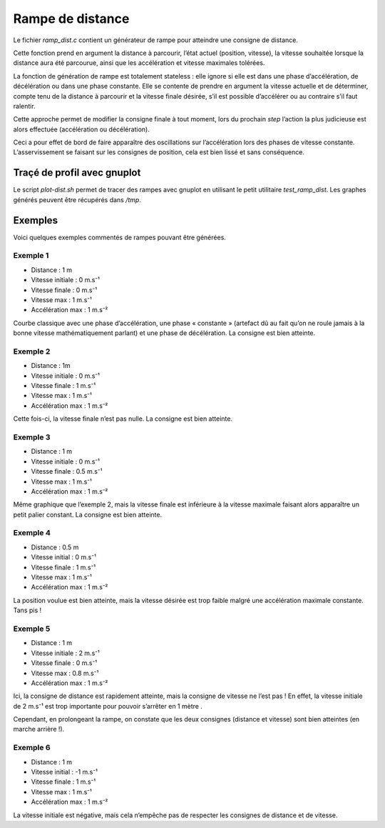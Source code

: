 Rampe de distance
=================

Le fichier `ramp_dist.c` contient un générateur de rampe pour atteindre une
consigne de distance.

Cette fonction prend en argument la distance à parcourir, l’état actuel
(position, vitesse), la vitesse souhaitée lorsque la distance aura été parcourue,
ainsi que les accélération et vitesse maximales tolérées.

La fonction de génération de rampe est totalement stateless : elle ignore si
elle est dans une phase d’accélération, de décélération ou dans une phase
constante. Elle se contente de prendre en argument la vitesse actuelle et de
déterminer, compte tenu de la distance à parcourir et la vitesse finale
désirée, s’il est possible d’accélérer ou au contraire s’il faut ralentir.

Cette approche permet de modifier la consigne finale à tout moment, lors du
prochain `step` l’action la plus judicieuse est alors effectuée (accélération ou
décélération).

Ceci a pour effet de bord de faire apparaître des oscillations sur
l’accélération lors des phases de vitesse constante.
L’asservissement se faisant sur les consignes de position, cela est bien lissé
et sans conséquence.


Traçé de profil avec gnuplot
----------------------------

Le script `plot-dist.sh` permet de tracer des rampes avec gnuplot en utilisant
le petit utilitaire `test_ramp_dist`.
Les graphes générés peuvent être récupérés dans `/tmp`.


Exemples
--------

Voici quelques exemples commentés de rampes pouvant être générées.

Exemple 1
`````````

* Distance : 1 m
* Vitesse initiale : 0 m.s⁻¹
* Vitesse finale : 0 m.s⁻¹
* Vitesse max : 1 m.s⁻¹
* Accélération max : 1 m.s⁻²

.. image:: img/ramp_dist_classic.png
    :width: 800px
    :align: center

Courbe classique avec une phase d’accélération, une phase « constante »
(artefact dû au fait qu’on ne roule jamais à la bonne vitesse mathématiquement
parlant) et une phase de décélération. La consigne est bien atteinte.

Exemple 2
`````````

* Distance : 1m
* Vitesse initiale : 0 m.s⁻¹
* Vitesse finale : 1 m.s⁻¹
* Vitesse max : 1 m.s⁻¹
* Accélération max : 1 m.s⁻²

.. image:: img/ramp_dist_speed_end.png
    :width: 800px
    :align: center

Cette fois-ci, la vitesse finale n’est pas nulle. La consigne est bien atteinte.

Exemple 3
`````````

* Distance : 1 m
* Vitesse initiale : 0 m.s⁻¹
* Vitesse finale : 0.5 m.s⁻¹
* Vitesse max : 1 m.s⁻¹
* Accélération max : 1 m.s⁻²

.. image:: img/ramp_dist_speed_end_inf.png
    :width: 800px
    :align: center

Même graphique que l’exemple 2, mais la vitesse finale est inférieure à la vitesse
maximale faisant alors apparaître un petit palier constant.
La consigne est bien atteinte.

Exemple 4
`````````

* Distance : 0.5 m
* Vitesse initial : 0 m.s⁻¹
* Vitesse finale : 1 m.s⁻¹
* Vitesse max : 1 m.s⁻¹
* Accélération max : 1 m.s⁻²

.. image:: img/ramp_dist_too_slow.png
    :width: 800px
    :align: center

La position voulue est bien atteinte, mais la vitesse désirée est trop faible
malgré une accélération maximale constante. Tans pis !

Exemple 5
`````````

* Distance : 1 m
* Vitesse initiale : 2 m.s⁻¹
* Vitesse finale : 0 m.s⁻¹
* Vitesse max : 0.8 m.s⁻¹
* Accélération max : 1 m.s⁻²

.. image:: img/ramp_dist_depassement.png
    :width: 800px
    :align: center

Ici, la consigne de distance est rapidement atteinte, mais la consigne de
vitesse ne l’est pas ! En effet, la vitesse initiale de 2 m.s⁻¹ est trop
importante pour pouvoir s’arrêter en 1 mètre .

Cependant, en prolongeant la rampe, on constate que les deux consignes (distance
et vitesse) sont bien atteintes (en marche arrière !).

Exemple 6
`````````

* Distance : 1 m
* Vitesse initial : -1 m.s⁻¹
* Vitesse finale : 1 m.s⁻¹
* Vitesse max : 1 m.s⁻¹
* Accélération max : 1 m.s⁻²

.. image:: img/ramp_dist_neg.png
    :width: 800px
    :align: center

La vitesse initiale est négative, mais cela n’empêche pas de respecter les
consignes de distance et de vitesse.
